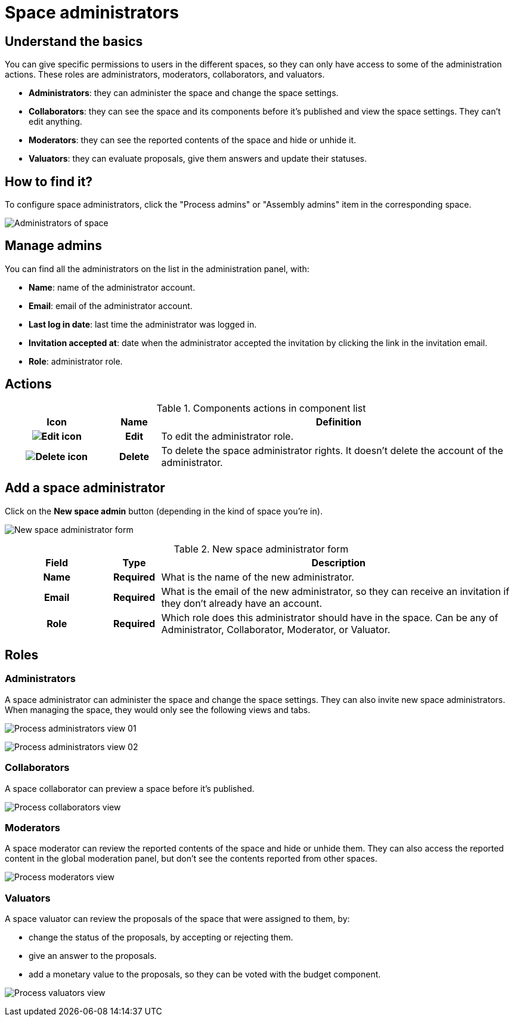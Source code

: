 = Space administrators

== Understand the basics

You can give specific permissions to users in the different spaces, so they can only have access to some of the administration actions. 
These roles are administrators, moderators, collaborators, and valuators.

* *Administrators*: they can administer the space and change the space settings.
* *Collaborators*: they can see the space and its components before it's published and view the space settings.
They can't edit anything.
* *Moderators*: they can see the reported contents of the space and hide or unhide it.
* *Valuators*: they can evaluate proposals, give them answers and update their statuses. 

== How to find it?

To configure space administrators, click the "Process admins" or "Assembly admins" item in the corresponding space. 

image::spaces/admins_list.png[Administrators of space]

== Manage admins

You can find all the administrators on the list in the administration panel, with:

* *Name*: name of the administrator account. 
* *Email*: email of the administrator account. 
* *Last log in date*: last time the administrator was logged in. 
* *Invitation accepted at*: date when the administrator accepted the invitation by clicking the link in the invitation email. 
* *Role*: administrator role. 

== Actions

.Components actions in component list
[cols="20h,10h,~"]
|===
|Icon |Name |Definition

|image:icons/action_edit.png[Edit icon]
|Edit
|To edit the administrator role. 

|image:icons/action_delete.png[Delete icon]
|Delete
|To delete the space administrator rights. It doesn't delete the account of the administrator. 

|===

== Add a space administrator

Click on the *New space admin* button (depending in the kind of space you're in). 

image:spaces/admins_form.png[New space administrator form]

.New space administrator form
[cols="20h,10h,~"]
|===
|Field |Type |Description

|Name
|Required
|What is the name of the new administrator.

|Email
|Required
|What is the email of the new administrator, so they can receive an invitation if they don't already have an account. 

|Role
|Required
|Which role does this administrator should have in the space. Can be any of Administrator, Collaborator, Moderator, or Valuator.
|===

== Roles

=== Administrators

A space administrator can administer the space and change the space settings. They can also invite new space administrators.
When managing the space, they would only see the following views and tabs. 

image:spaces/admins_role_admin01.png[Process administrators view 01]

image:spaces/admins_role_admin02.png[Process administrators view 02]

=== Collaborators

A space collaborator can preview a space before it's published. 

image:spaces/admins_role_collaborator.png[Process collaborators view]

=== Moderators

A space moderator can review the reported contents of the space and hide or unhide them. They can also 
access the reported content in the global moderation panel, but don't see the contents reported from other spaces. 

image:spaces/admins_role_moderator.png[Process moderators view]

=== Valuators

A space valuator can review the proposals of the space that were assigned to them, by:

* change the status of the proposals, by accepting or rejecting them.
* give an answer to the proposals. 
* add a monetary value to the proposals, so they can be voted with the budget component.

image:spaces/admins_role_valuator.png[Process valuators view]
